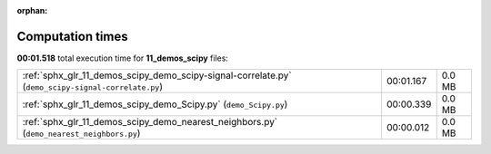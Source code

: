 
:orphan:

.. _sphx_glr_11_demos_scipy_sg_execution_times:

Computation times
=================
**00:01.518** total execution time for **11_demos_scipy** files:

+----------------------------------------------------------------------------------------------------+-----------+--------+
| :ref:`sphx_glr_11_demos_scipy_demo_scipy-signal-correlate.py` (``demo_scipy-signal-correlate.py``) | 00:01.167 | 0.0 MB |
+----------------------------------------------------------------------------------------------------+-----------+--------+
| :ref:`sphx_glr_11_demos_scipy_demo_Scipy.py` (``demo_Scipy.py``)                                   | 00:00.339 | 0.0 MB |
+----------------------------------------------------------------------------------------------------+-----------+--------+
| :ref:`sphx_glr_11_demos_scipy_demo_nearest_neighbors.py` (``demo_nearest_neighbors.py``)           | 00:00.012 | 0.0 MB |
+----------------------------------------------------------------------------------------------------+-----------+--------+
